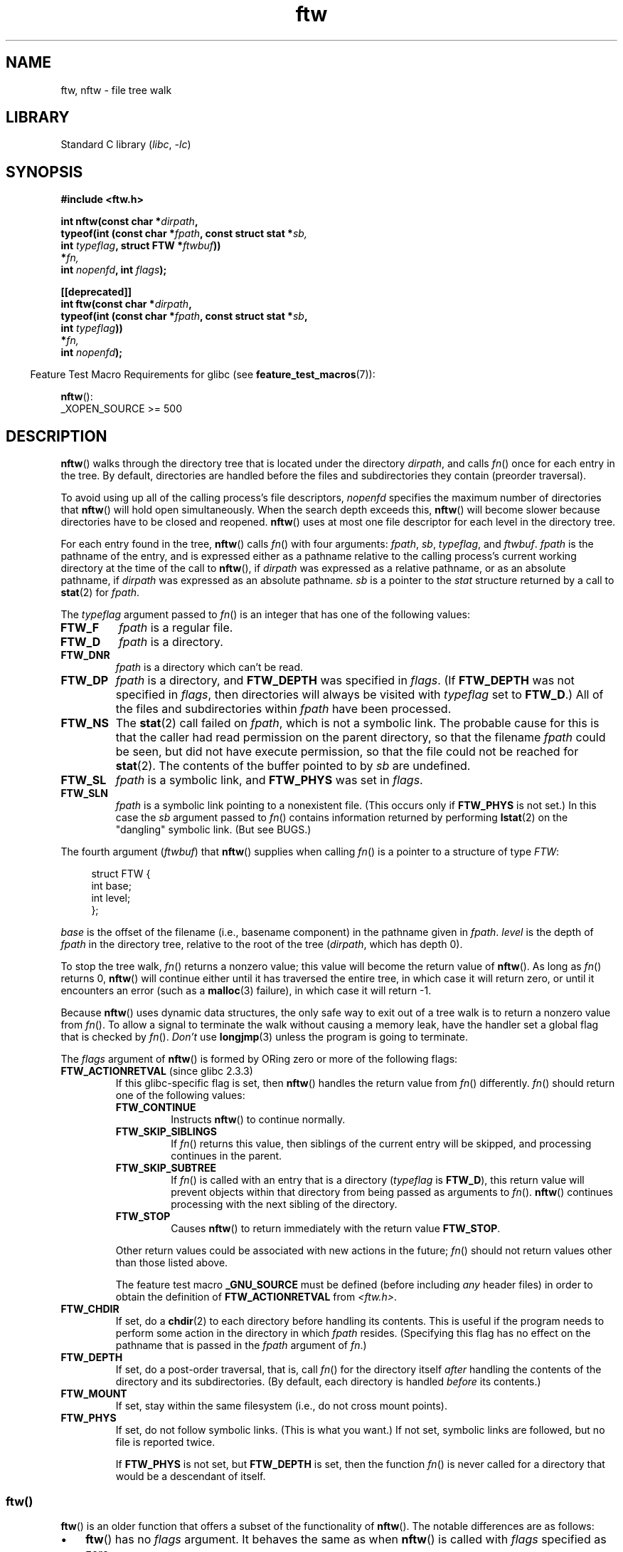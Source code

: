 '\" t
.\" Copyright (c) 1993 Michael Haardt (michael@moria.de)
.\" and copyright (c) 1999 Andries Brouwer (aeb@cwi.nl)
.\" and copyright (c) 2006 Justin Pryzby <justinpryzby@users.sf.net>
.\" and copyright (c) 2006 Michael Kerrisk <mtk.manpages@gmail.com>
.\"
.\" SPDX-License-Identifier: GPL-2.0-or-later
.\"
.TH ftw 3 (date) "Linux man-pages (unreleased)"
.SH NAME
ftw, nftw \- file tree walk
.SH LIBRARY
Standard C library
.RI ( libc ,\~ \-lc )
.SH SYNOPSIS
.nf
.B #include <ftw.h>
.P
.BI "int nftw(const char *" dirpath ,
.BI "        typeof(int (const char *" fpath ", const struct stat *" sb,
.BI "                    int " typeflag ", struct FTW *" ftwbuf ))
.BI "            *" fn,
.BI "        int " nopenfd ", int " flags );
.P
.B [[deprecated]]
.BI "int ftw(const char *" dirpath ,
.BI "        typeof(int (const char *" fpath ", const struct stat *" sb ,
.BI "                    int " typeflag ))
.BI "            *" fn,
.BI "        int " nopenfd );
.fi
.P
.RS -4
Feature Test Macro Requirements for glibc (see
.BR feature_test_macros (7)):
.RE
.P
.BR nftw ():
.nf
    _XOPEN_SOURCE >= 500
.fi
.SH DESCRIPTION
.BR nftw ()
walks through the directory tree that is
located under the directory
.IR dirpath ,
and calls
.IR fn ()
once for each entry in the tree.
By default, directories are handled before the files and
subdirectories they contain (preorder traversal).
.P
To avoid using up all of the calling process's file descriptors,
.I nopenfd
specifies the maximum number of directories that
.BR nftw ()
will hold open simultaneously.
When
the search depth exceeds this,
.BR nftw ()
will become slower because
directories have to be closed and reopened.
.BR nftw ()
uses at most
one file descriptor for each level in the directory tree.
.P
For each entry found in the tree,
.BR nftw ()
calls
.IR fn ()
with four arguments:
.IR fpath ,
.IR sb ,
.IR typeflag ,
and
.IR ftwbuf .
.I fpath
is the pathname of the entry,
and is expressed either as a pathname relative to the calling process's
current working directory at the time of the call to
.BR nftw (),
if
.I dirpath
was expressed as a relative pathname,
or as an absolute pathname, if
.I dirpath
was expressed as an absolute pathname.
.I sb
is a pointer to the
.I stat
structure returned by a call to
.BR stat (2)
for
.IR fpath .
.P
The
.I typeflag
argument passed to
.IR fn ()
is an integer that has one of the following values:
.TP
.B FTW_F
.I fpath
is a regular file.
.TP
.B FTW_D
.I fpath
is a directory.
.TP
.B FTW_DNR
.I fpath
is a directory which can't be read.
.TP
.B FTW_DP
.I fpath
is a directory, and
.B FTW_DEPTH
was specified in
.IR flags .
(If
.B FTW_DEPTH
was not specified in
.IR flags ,
then directories will always be visited with
.I typeflag
set to
.BR FTW_D .)
All of the files
and subdirectories within
.I fpath
have been processed.
.TP
.B FTW_NS
The
.BR stat (2)
call failed on
.IR fpath ,
which is not a symbolic link.
The probable cause for this is that the caller had read permission
on the parent directory, so that the filename
.I fpath
could be seen,
but did not have execute permission,
so that the file could not be reached for
.BR stat (2).
The contents of the buffer pointed to by
.I sb
are undefined.
.TP
.B FTW_SL
.I fpath
is a symbolic link, and
.B FTW_PHYS
was set in
.IR flags .
.\" To obtain the definition of this constant from
.\" .IR <ftw.h> ,
.\" either
.\" .B _BSD_SOURCE
.\" must be defined, or
.\" .BR _XOPEN_SOURCE
.\" must be defined with a value of 500 or more.
.TP
.B FTW_SLN
.I fpath
is a symbolic link pointing to a nonexistent file.
(This occurs only if
.B FTW_PHYS
is not set.)
In this case the
.I sb
argument passed to
.IR fn ()
contains information returned by performing
.BR lstat (2)
on the "dangling" symbolic link.
(But see BUGS.)
.P
The fourth argument
.RI ( ftwbuf )
that
.BR nftw ()
supplies when calling
.IR fn ()
is a pointer to a structure of type
.IR FTW :
.P
.in +4n
.EX
struct FTW {
    int base;
    int level;
};
.EE
.in
.P
.I base
is the offset of the filename (i.e., basename component)
in the pathname given in
.IR fpath .
.I level
is the depth of
.I fpath
in the directory tree, relative to the root of the tree
.RI ( dirpath ,
which has depth 0).
.P
To stop the tree walk,
.IR fn ()
returns a nonzero value; this
value will become the return value of
.BR nftw ().
As long as
.IR fn ()
returns 0,
.BR nftw ()
will continue either until it has traversed the entire tree,
in which case it will return zero,
or until it encounters an error (such as a
.BR malloc (3)
failure), in which case it will return \-1.
.P
Because
.BR nftw ()
uses dynamic data structures, the only safe way to
exit out of a tree walk is to return a nonzero value from
.IR fn ().
To allow a signal to terminate the walk without causing a memory leak,
have the handler set a global flag that is checked by
.IR fn ().
.I Don't
use
.BR longjmp (3)
unless the program is going to terminate.
.P
The
.I flags
argument of
.BR nftw ()
is formed by ORing zero or more of the
following flags:
.TP
.BR FTW_ACTIONRETVAL " (since glibc 2.3.3)"
If this glibc-specific flag is set, then
.BR nftw ()
handles the return value from
.IR fn ()
differently.
.IR fn ()
should return one of the following values:
.RS
.TP
.B FTW_CONTINUE
Instructs
.BR nftw ()
to continue normally.
.TP
.B FTW_SKIP_SIBLINGS
If
.IR fn ()
returns this value, then
siblings of the current entry will be skipped,
and processing continues in the parent.
.\" If \f[B]FTW_DEPTH\f[]
.\" is set, the entry's parent directory is processed next (with
.\" \f[I]flag\f[] set to \f[B]FTW_DP\f[]).
.TP
.B FTW_SKIP_SUBTREE
If
.IR fn ()
is called with an entry that is a directory
.RI ( typeflag
is
.BR FTW_D ),
this return
value will prevent objects within that directory from being passed as
arguments to
.IR fn ().
.BR nftw ()
continues processing with the next sibling of the directory.
.TP
.B FTW_STOP
Causes
.BR nftw ()
to return immediately with the return value
.BR FTW_STOP .
.P
Other return values could be associated with new actions in the future;
.IR fn ()
should not return values other than those listed above.
.P
The feature test macro
.B _GNU_SOURCE
must be defined
(before including
.I any
header files)
in order to
obtain the definition of
.B FTW_ACTIONRETVAL
from
.IR <ftw.h> .
.RE
.TP
.B FTW_CHDIR
If set, do a
.BR chdir (2)
to each directory before handling its contents.
This is useful if the program needs to perform some action
in the directory in which
.I fpath
resides.
(Specifying this flag has no effect on the pathname that is passed in the
.I fpath
argument of
.IR fn .)
.TP
.B FTW_DEPTH
If set, do a post-order traversal, that is, call
.IR fn ()
for the directory itself
.I after
handling the contents of the directory
and its subdirectories.
(By default, each directory is handled
.I before
its contents.)
.TP
.B FTW_MOUNT
If set, stay within the same filesystem
(i.e., do not cross mount points).
.TP
.B FTW_PHYS
If set, do not follow symbolic links.
(This is what you want.)
If not set, symbolic links are followed, but no file is reported twice.
.IP
If
.B FTW_PHYS
is not set, but
.B FTW_DEPTH
is set,
then the function
.IR fn ()
is never called for a directory that would be a descendant of itself.
.SS ftw()
.BR ftw ()
is an older function that offers a subset of the functionality of
.BR nftw ().
The notable differences are as follows:
.IP \[bu] 3
.BR ftw ()
has no
.I flags
argument.
It behaves the same as when
.BR nftw ()
is called with
.I flags
specified as zero.
.IP \[bu]
The callback function,
.IR fn (),
is not supplied with a fourth argument.
.IP \[bu]
The range of values that is passed via the
.I typeflag
argument supplied to
.IR fn ()
is smaller: just
.BR FTW_F ,
.BR FTW_D ,
.BR FTW_DNR ,
.BR FTW_NS ,
and (possibly)
.BR FTW_SL .
.SH RETURN VALUE
These functions return 0 on success, and \-1 if an error occurs.
.P
If
.IR fn ()
returns nonzero,
then the tree walk is terminated and the value returned by
.IR fn ()
is returned as the result of
.BR ftw ()
or
.BR nftw ().
.P
If
.BR nftw ()
is called with the
.B FTW_ACTIONRETVAL
flag,
then the only nonzero value that should be used by
.IR fn ()
to terminate the tree walk is
.BR FTW_STOP ,
and that value is returned as the result of
.BR nftw ().
.SH ATTRIBUTES
For an explanation of the terms used in this section, see
.BR attributes (7).
.TS
allbox;
lbx lb lb
l l l.
Interface	Attribute	Value
T{
.na
.nh
.BR nftw ()
T}	Thread safety	MT-Safe cwd
T{
.na
.nh
.BR ftw ()
T}	Thread safety	MT-Safe
.TE
.SH VERSIONS
In some implementations (e.g., glibc),
.BR ftw ()
will never use
.BR FTW_SL ;
on other systems
.B FTW_SL
occurs only
for symbolic links that do not point to an existing file;
and again on other systems
.BR ftw ()
will use
.B FTW_SL
for each symbolic link.
If
.I fpath
is a symbolic link and
.BR stat (2)
failed, POSIX.1-2008 states
that it is undefined whether
.B FTW_NS
or
.B FTW_SL
is passed in
.IR typeflag .
For predictable results, use
.BR nftw ().
.SH STANDARDS
POSIX.1-2008.
.SH HISTORY
.TP
.BR ftw ()
POSIX.1-2001, SVr4, SUSv1.
POSIX.1-2008 marks it as obsolete.
.TP
.BR nftw ()
glibc 2.1.
POSIX.1-2001, SUSv1.
.TP
.B FTW_SL
POSIX.1-2001, SUSv1.
.SH NOTES
POSIX.1-2008 notes that the results are unspecified if
.I fn
does not preserve the current working directory.
.SH BUGS
According to POSIX.1-2008, when the
.I typeflag
argument passed to
.IR fn ()
contains
.BR FTW_SLN ,
the buffer pointed to by
.I sb
should contain information about the dangling symbolic link
(obtained by calling
.BR lstat (2)
on the link).
Early glibc versions correctly followed the POSIX specification on this point.
However, as a result of a regression introduced in glibc 2.4,
the contents of the buffer pointed to by
.I sb
were undefined when
.B FTW_SLN
is passed in
.IR typeflag .
(More precisely, the contents of the buffer were left unchanged in this case.)
This regression was eventually fixed in glibc 2.30,
.\" https://bugzilla.redhat.com/show_bug.cgi?id=1422736
.\" http://austingroupbugs.net/view.php?id=1121
.\" glibc commit 6ba205b2c35e3e024c8c12d2ee1b73363e84da87
.\" https://sourceware.org/bugzilla/show_bug.cgi?id=23501
so that the glibc implementation (once more) follows the POSIX specification.
.SH EXAMPLES
The following program traverses the directory tree under the path named
in its first command-line argument, or under the current directory
if no argument is supplied.
It displays various information about each file.
The second command-line argument can be used to specify characters that
control the value assigned to the
.I flags
argument when calling
.BR nftw ().
.SS Program source
\&
.\" SRC BEGIN (ftw.c)
.EX
#define _XOPEN_SOURCE 500
#include <ftw.h>
#include <stdint.h>
#include <stdio.h>
#include <stdlib.h>
#include <string.h>
\&
static int
display_info(const char *fpath, const struct stat *sb,
             int tflag, struct FTW *ftwbuf)
{
    printf("%\-3s %2d ",
           (tflag == FTW_D) ?   "d"   : (tflag == FTW_DNR) ? "dnr" :
           (tflag == FTW_DP) ?  "dp"  : (tflag == FTW_F) ?   "f" :
           (tflag == FTW_NS) ?  "ns"  : (tflag == FTW_SL) ?  "sl" :
           (tflag == FTW_SLN) ? "sln" : "???",
           ftwbuf\->level);
\&
    if (tflag == FTW_NS)
        printf("\-\-\-\-\-\-\-");
    else
        printf("%7jd", (intmax_t) sb\->st_size);
\&
    printf("   %\-40s %d %s\[rs]n",
           fpath, ftwbuf\->base, fpath + ftwbuf\->base);
\&
    return 0;           /* To tell nftw() to continue */
}
\&
int
main(int argc, char *argv[])
{
    int flags = 0;
\&
    if (argc > 2 && strchr(argv[2], \[aq]d\[aq]) != NULL)
        flags |= FTW_DEPTH;
    if (argc > 2 && strchr(argv[2], \[aq]p\[aq]) != NULL)
        flags |= FTW_PHYS;
\&
    if (nftw((argc < 2) ? "." : argv[1], display_info, 20, flags)
        == \-1)
    {
        perror("nftw");
        exit(EXIT_FAILURE);
    }
\&
    exit(EXIT_SUCCESS);
}
.EE
.\" SRC END
.SH SEE ALSO
.BR stat (2),
.BR fts (3),
.BR readdir (3)
